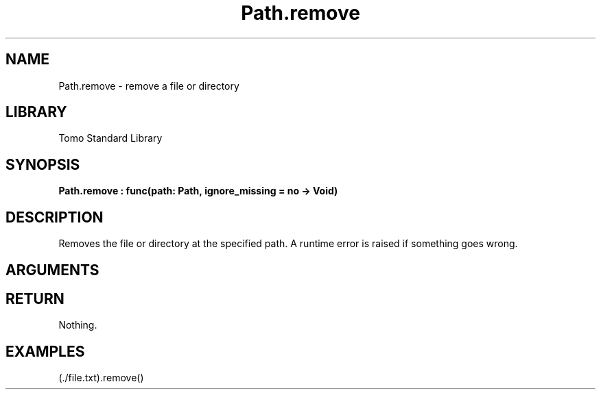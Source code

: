 '\" t
.\" Copyright (c) 2025 Bruce Hill
.\" All rights reserved.
.\"
.TH Path.remove 3 2025-04-21T14:58:16.951243 "Tomo man-pages"
.SH NAME
Path.remove \- remove a file or directory
.SH LIBRARY
Tomo Standard Library
.SH SYNOPSIS
.nf
.BI Path.remove\ :\ func(path:\ Path,\ ignore_missing\ =\ no\ ->\ Void)
.fi
.SH DESCRIPTION
Removes the file or directory at the specified path. A runtime error is raised if something goes wrong.


.SH ARGUMENTS

.TS
allbox;
lb lb lbx lb
l l l l.
Name	Type	Description	Default
path	Path	The path to remove. 	-
ignore_missing		Whether to ignore errors if the file or directory does not exist. 	no
.TE
.SH RETURN
Nothing.

.SH EXAMPLES
.EX
(./file.txt).remove()
.EE
